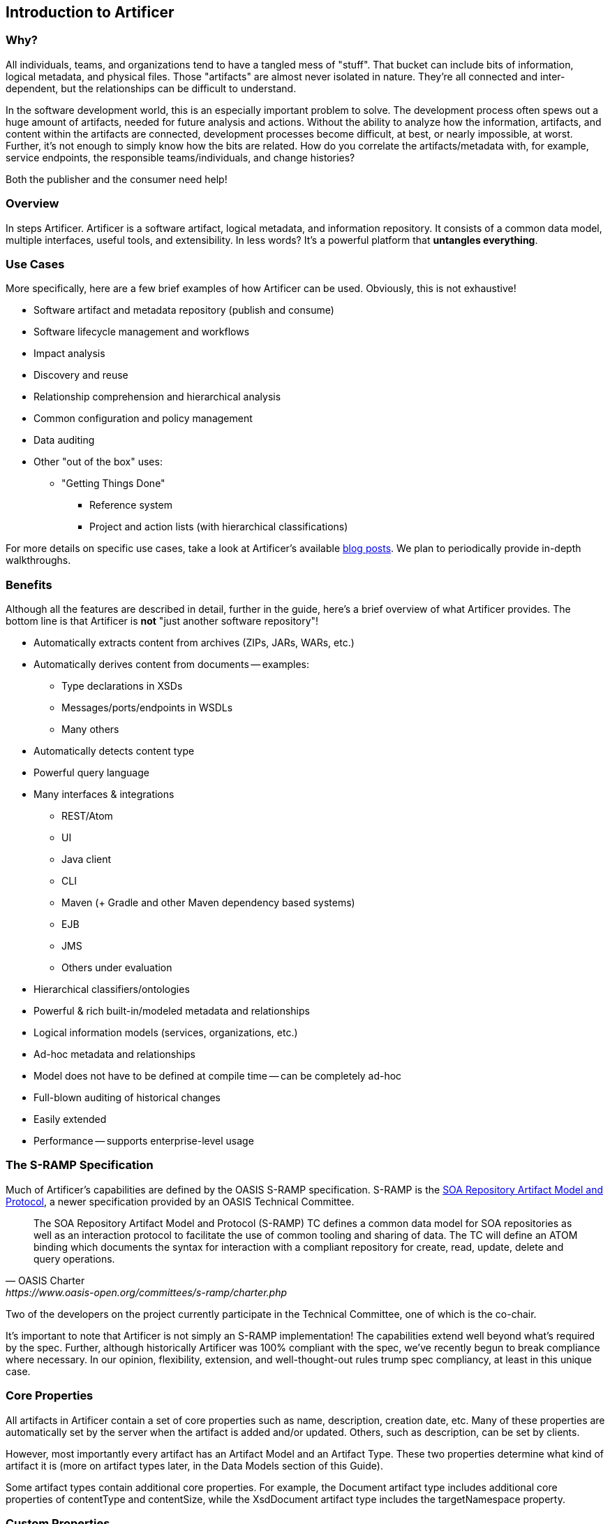 Introduction to Artificer
-------------------------

Why?
~~~~

All individuals, teams, and organizations tend to have a tangled mess of "stuff".  That bucket can include bits of
information, logical metadata, and physical files.  Those "artifacts" are almost never isolated in nature.  They're all
connected and inter-dependent, but the relationships can be difficult to understand.

In the software development world, this is an especially important problem to solve.  The development process
often spews out a huge amount of artifacts, needed for future analysis and actions.  Without the ability to
analyze how the information, artifacts, and content within the artifacts are connected, development
processes become difficult, at best, or nearly impossible, at worst.  Further, it's not enough to simply know how the
bits are related.  How do you correlate the artifacts/metadata with, for example, service endpoints,
the responsible teams/individuals, and change histories?

Both the publisher and the consumer need help!


Overview
~~~~~~~~

In steps Artificer.  Artificer is a software artifact, logical metadata, and information repository.  It consists of a
common data model, multiple interfaces, useful tools, and extensibility.  In less words?
It's a powerful platform that *untangles everything*.


Use Cases
~~~~~~~~~

More specifically, here are a few brief examples of how Artificer can be used.  Obviously, this is not exhaustive!

* Software artifact and metadata repository (publish and consume)
* Software lifecycle management and workflows
* Impact analysis
* Discovery and reuse
* Relationship comprehension and hierarchical analysis
* Common configuration and policy management
* Data auditing
* Other "out of the box" uses:
** "Getting Things Done"
*** Reference system
*** Project and action lists (with hierarchical classifications)

For more details on specific use cases, take a look at Artificer's available
https://developer.jboss.org/en/artificer/blog[blog posts].  We plan to periodically provide in-depth walkthroughs.


Benefits
~~~~~~~~

Although all the features are described in detail, further in the guide, here's a brief overview of what Artificer
provides.  The bottom line is that Artificer is *not* "just another software repository"!

* Automatically extracts content from archives (ZIPs, JARs, WARs, etc.)
* Automatically derives content from documents -- examples:
** Type declarations in XSDs
** Messages/ports/endpoints in WSDLs
** Many others
* Automatically detects content type
* Powerful query language
* Many interfaces & integrations
** REST/Atom
** UI
** Java client
** CLI
** Maven (+ Gradle and other Maven dependency based systems)
** EJB
** JMS
** Others under evaluation
* Hierarchical classifiers/ontologies
* Powerful & rich built-in/modeled metadata and relationships
* Logical information models (services, organizations, etc.)
* Ad-hoc metadata and relationships
* Model does not have to be defined at compile time -- can be completely ad-hoc
* Full-blown auditing of historical changes
* Easily extended
* Performance -- supports enterprise-level usage


The S-RAMP Specification
~~~~~~~~~~~~~~~~~~~~~~~~

Much of Artificer's capabilities are defined by the OASIS S-RAMP specification.
S-RAMP is the https://www.oasis-open.org/committees/s-ramp/charter.php[SOA Repository Artifact Model and Protocol],
a newer specification provided by an OASIS Technical Committee.
[quote, OASIS Charter, https://www.oasis-open.org/committees/s-ramp/charter.php]
____
The SOA Repository Artifact Model and Protocol (S-RAMP) TC defines a common data model for SOA repositories as well as an interaction protocol to facilitate the use of common tooling and sharing of data. The TC will define an ATOM binding which documents the syntax for interaction with a compliant repository for create, read, update, delete and query operations.
____
Two of the developers on the project currently participate in the Technical Committee, one of which is the co-chair.

It's important to note that Artificer is not simply an S-RAMP implementation!  The capabilities extend well beyond
what's required by the spec.  Further, although historically Artificer was 100% compliant with the spec, we've
recently begun to break compliance where necessary.  In our opinion, flexibility, extension, and well-thought-out
rules trump spec compliancy, at least in this unique case.


Core Properties
~~~~~~~~~~~~~~~

All artifacts in Artificer contain a set of core properties such as name, description,
creation date, etc.  Many of these properties are automatically set by the server when the
artifact is added and/or updated.  Others, such as description, can be set by clients.

However, most importantly every artifact has an Artifact Model and an Artifact Type.  
These two properties determine what kind of artifact it is (more on artifact types later, 
in the Data Models section of this Guide).  

Some artifact types contain additional core properties.  For example, the
Document artifact type includes additional core properties of contentType and contentSize, 
while the XsdDocument artifact type includes the targetNamespace property.


Custom Properties
~~~~~~~~~~~~~~~~~

An artifact may have additional properties set by clients.  These custom properties
are simply arbitrary name/value pairs.  The only restriction is that a custom property
may not have the same name as a Core Property.


Classifiers
~~~~~~~~~~~

Another type of metadata found on artifacts are "classifiers".  Classifiers are a
lot like keywords or tags except that they are *hierarchical*.  Classifiers are defined in the repository through
the OWL Lite format, a subset of the Web Ontology Language.

An example is helpful in this case.  First, a repository administrator would define and
upload an ontology:

----
World
  |-> North America
     |-> United States
         |-> Alabama
         |-> Alaska
     |-> Mexico
     |-> Canada
  |-> South America
  |-> Australia
----

Once this ontology has been added to the repository, then clients can add, for example,
#Alaska or #Canada as classifiers on artifacts.  This provides a way to "tag" artifacts
in interesting and meaningful ways, and provides a useful means of querying (more on that
later).

For more information about ontologies and classifiers, have a look at Section 3 of the
S-RAMP Foundation document.


Relationships
~~~~~~~~~~~~~

The final bit of metadata that can be found on an artifact is relationships.  These are
uni-directional links between a source artifact and a target artifact.  Artificer automatically defines a handful of
useful relationships on its own, but artifacts can also have arbitrary, client-defined, ad hoc relationships defined
during runtime.  All relationships have both a name and a target artifact.  For example, a client might define a relationship named
"documentedBy" between a WSDL artifact and a text or PDF artifact, indicating that the
latter provides documentation for the former.
